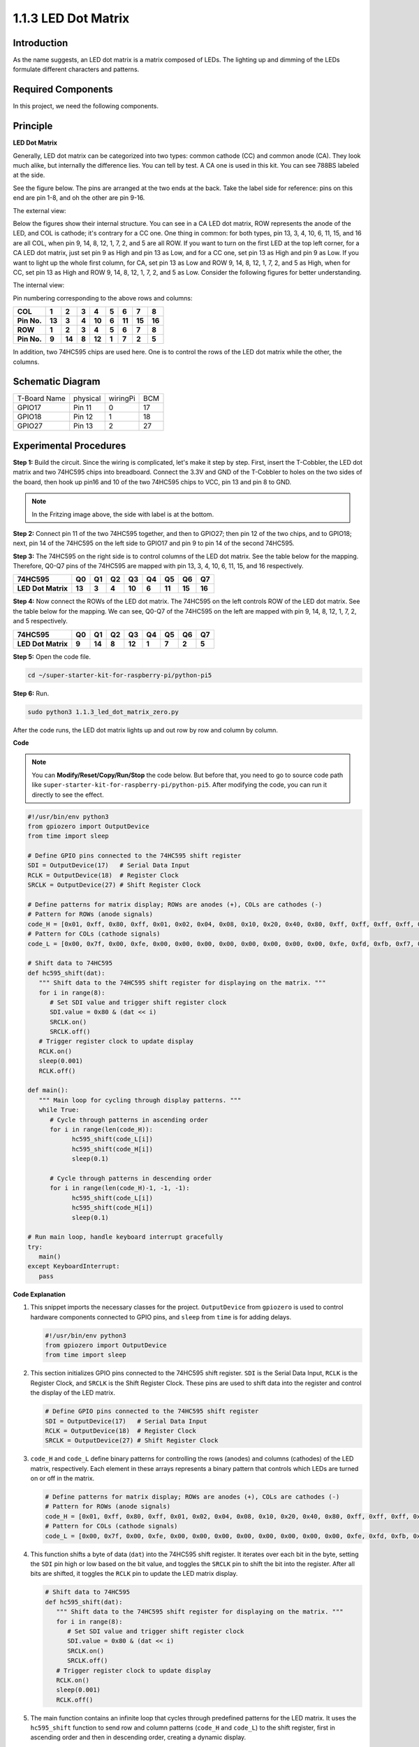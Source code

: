 .. _1.1.3_py_pi5:

1.1.3 LED Dot Matrix
=====================

Introduction
--------------------

As the name suggests, an LED dot matrix is a matrix composed of LEDs.
The lighting up and dimming of the LEDs formulate different characters
and patterns.

Required Components
------------------------------

In this project, we need the following components. 

.. image:: ../python_pi5/img/list/1.1.3_led_dot_matrix_list.png
    :width: 800
    :align: center

.. raw:: html

   <br/>

Principle
----------------

**LED Dot Matrix**

Generally, LED dot matrix can be categorized into two types: common
cathode (CC) and common anode (CA). They look much alike, but internally
the difference lies. You can tell by test. A CA one is used in this kit.
You can see 788BS labeled at the side.

See the figure below. The pins are arranged at the two ends at the back.
Take the label side for reference: pins on this end are pin 1-8, and oh
the other are pin 9-16.

The external view:

.. image:: ../python_pi5/img/1.1.6_led_dot_matrix_1.png
   :width: 400
   :align: center

Below the figures show their internal structure. You can see in a CA LED
dot matrix, ROW represents the anode of the LED, and COL is cathode;
it's contrary for a CC one. One thing in common: for both types, pin 13,
3, 4, 10, 6, 11, 15, and 16 are all COL, when pin 9, 14, 8, 12, 1, 7, 2,
and 5 are all ROW. If you want to turn on the first LED at the top left
corner, for a CA LED dot matrix, just set pin 9 as High and pin 13 as
Low, and for a CC one, set pin 13 as High and pin 9 as Low. If you want
to light up the whole first column, for CA, set pin 13 as Low and ROW 9,
14, 8, 12, 1, 7, 2, and 5 as High, when for CC, set pin 13 as High and
ROW 9, 14, 8, 12, 1, 7, 2, and 5 as Low. Consider the following figures
for better understanding.

The internal view:

.. image:: ../python_pi5/img/1.1.6_led_dot_matrix_2.png
   :width: 400
   :align: center

Pin numbering corresponding to the above rows and columns:

=========== ====== ====== ===== ====== ===== ====== ====== ======
**COL**     **1**  **2**  **3** **4**  **5** **6**  **7**  **8**
**Pin No.** **13** **3**  **4** **10** **6** **11** **15** **16**
**ROW**     **1**  **2**  **3** **4**  **5** **6**  **7**  **8**
**Pin No.** **9**  **14** **8** **12** **1** **7**  **2**  **5**
=========== ====== ====== ===== ====== ===== ====== ====== ======

In addition, two 74HC595 chips are used here. One is to control the rows
of the LED dot matrix while the other, the columns.

Schematic Diagram
-----------------------

============ ======== ======== ===
T-Board Name physical wiringPi BCM
GPIO17       Pin 11   0        17
GPIO18       Pin 12   1        18
GPIO27       Pin 13   2        27
============ ======== ======== ===

.. image:: ../python_pi5/img/schematic/1.1.3_led_dot_matrix_schematic.png
   :width: 800

Experimental Procedures
----------------------------

**Step 1:** Build the circuit. Since the wiring is complicated, let's
make it step by step. First, insert the T-Cobbler, the LED dot matrix
and two 74HC595 chips into breadboard. Connect the 3.3V and GND of the
T-Cobbler to holes on the two sides of the board, then hook up pin16 and
10 of the two 74HC595 chips to VCC, pin 13 and pin 8 to GND.

.. note::
   In the Fritzing image above, the side with label is at the bottom.

.. image:: ../python_pi5/img/connect/1.1.3_LedMatrix_circuit_1.png
   :width: 800

**Step 2:** Connect pin 11 of the two 74HC595 together, and then to
GPIO27; then pin 12 of the two chips, and to GPIO18; next, pin 14 of the
74HC595 on the left side to GPIO17 and pin 9 to pin 14 of the second
74HC595.

.. image:: ../python_pi5/img/connect/1.1.3_LedMatrix_circuit_2.png
   :width: 800

**Step 3:** The 74HC595 on the right side is to control columns of the
LED dot matrix. See the table below for the mapping. Therefore, Q0-Q7
pins of the 74HC595 are mapped with pin 13, 3, 4, 10, 6, 11, 15, and 16
respectively.

+--------------------+--------+--------+--------+--------+--------+--------+--------+--------+
| **74HC595**        | **Q0** | **Q1** | **Q2** | **Q3** | **Q4** | **Q5** | **Q6** | **Q7** |
+--------------------+--------+--------+--------+--------+--------+--------+--------+--------+
| **LED Dot Matrix** | **13** | **3**  | **4**  | **10** | **6**  | **11** | **15** | **16** |
+--------------------+--------+--------+--------+--------+--------+--------+--------+--------+

.. image:: ../python_pi5/img/connect/1.1.3_LedMatrix_circuit_3.png
   :width: 800

**Step 4:** Now connect the ROWs of the LED dot matrix. The 74HC595 on
the left controls ROW of the LED dot matrix. See the table below for the
mapping. We can see, Q0-Q7 of the 74HC595 on the left are mapped with
pin 9, 14, 8, 12, 1, 7, 2, and 5 respectively.

+--------------------+--------+--------+--------+--------+--------+--------+--------+--------+
| **74HC595**        | **Q0** | **Q1** | **Q2** | **Q3** | **Q4** | **Q5** | **Q6** | **Q7** |
+--------------------+--------+--------+--------+--------+--------+--------+--------+--------+
| **LED Dot Matrix** | **9**  | **14** | **8**  | **12** | **1**  | **7**  | **2**  | **5**  |
+--------------------+--------+--------+--------+--------+--------+--------+--------+--------+

.. image:: ../python_pi5/img/connect/1.1.3_LedMatrix_circuit_4.png
   :width: 800
   

**Step 5:** Open the code file.

.. raw:: html

   <run></run>

.. code-block::

    cd ~/super-starter-kit-for-raspberry-pi/python-pi5


**Step 6:** Run.

.. raw:: html

   <run></run>

.. code-block::

    sudo python3 1.1.3_led_dot_matrix_zero.py

After the code runs, the LED dot matrix lights up and out row by row and column by column.

**Code**

.. note::

    You can **Modify/Reset/Copy/Run/Stop** the code below. But before that, you need to go to  source code path like ``super-starter-kit-for-raspberry-pi/python-pi5``. After modifying the code, you can run it directly to see the effect.

.. raw:: html

    <run></run>

.. code-block:: python

   #!/usr/bin/env python3
   from gpiozero import OutputDevice
   from time import sleep

   # Define GPIO pins connected to the 74HC595 shift register
   SDI = OutputDevice(17)   # Serial Data Input
   RCLK = OutputDevice(18)  # Register Clock
   SRCLK = OutputDevice(27) # Shift Register Clock

   # Define patterns for matrix display; ROWs are anodes (+), COLs are cathodes (-)
   # Pattern for ROWs (anode signals)
   code_H = [0x01, 0xff, 0x80, 0xff, 0x01, 0x02, 0x04, 0x08, 0x10, 0x20, 0x40, 0x80, 0xff, 0xff, 0xff, 0xff, 0xff, 0xff, 0xff, 0xff]
   # Pattern for COLs (cathode signals)
   code_L = [0x00, 0x7f, 0x00, 0xfe, 0x00, 0x00, 0x00, 0x00, 0x00, 0x00, 0x00, 0x00, 0xfe, 0xfd, 0xfb, 0xf7, 0xef, 0xdf, 0xbf, 0x7f]

   # Shift data to 74HC595
   def hc595_shift(dat):
      """ Shift data to the 74HC595 shift register for displaying on the matrix. """
      for i in range(8):
         # Set SDI value and trigger shift register clock
         SDI.value = 0x80 & (dat << i)
         SRCLK.on()
         SRCLK.off()
      # Trigger register clock to update display
      RCLK.on()
      sleep(0.001)
      RCLK.off()

   def main():
      """ Main loop for cycling through display patterns. """
      while True:
         # Cycle through patterns in ascending order
         for i in range(len(code_H)):
               hc595_shift(code_L[i])
               hc595_shift(code_H[i])
               sleep(0.1)

         # Cycle through patterns in descending order
         for i in range(len(code_H)-1, -1, -1):
               hc595_shift(code_L[i])
               hc595_shift(code_H[i])
               sleep(0.1)

   # Run main loop, handle keyboard interrupt gracefully
   try:
      main()
   except KeyboardInterrupt:
      pass




**Code Explanation**

#. This snippet imports the necessary classes for the project. ``OutputDevice`` from ``gpiozero`` is used to control hardware components connected to GPIO pins, and ``sleep`` from ``time`` is for adding delays.

   .. code-block:: python
 
      #!/usr/bin/env python3
      from gpiozero import OutputDevice
      from time import sleep

#. This section initializes GPIO pins connected to the 74HC595 shift register. ``SDI`` is the Serial Data Input, ``RCLK`` is the Register Clock, and ``SRCLK`` is the Shift Register Clock. These pins are used to shift data into the register and control the display of the LED matrix.

   .. code-block:: python

      # Define GPIO pins connected to the 74HC595 shift register
      SDI = OutputDevice(17)   # Serial Data Input
      RCLK = OutputDevice(18)  # Register Clock
      SRCLK = OutputDevice(27) # Shift Register Clock

#. ``code_H`` and ``code_L`` define binary patterns for controlling the rows (anodes) and columns (cathodes) of the LED matrix, respectively. Each element in these arrays represents a binary pattern that controls which LEDs are turned on or off in the matrix.

   .. code-block:: python

      # Define patterns for matrix display; ROWs are anodes (+), COLs are cathodes (-)
      # Pattern for ROWs (anode signals)
      code_H = [0x01, 0xff, 0x80, 0xff, 0x01, 0x02, 0x04, 0x08, 0x10, 0x20, 0x40, 0x80, 0xff, 0xff, 0xff, 0xff, 0xff, 0xff, 0xff, 0xff]
      # Pattern for COLs (cathode signals)
      code_L = [0x00, 0x7f, 0x00, 0xfe, 0x00, 0x00, 0x00, 0x00, 0x00, 0x00, 0x00, 0x00, 0xfe, 0xfd, 0xfb, 0xf7, 0xef, 0xdf, 0xbf, 0x7f]

#. This function shifts a byte of data (``dat``) into the 74HC595 shift register. It iterates over each bit in the byte, setting the ``SDI`` pin high or low based on the bit value, and toggles the ``SRCLK`` pin to shift the bit into the register. After all bits are shifted, it toggles the ``RCLK`` pin to update the LED matrix display.

   .. code-block:: python
 
      # Shift data to 74HC595
      def hc595_shift(dat):
         """ Shift data to the 74HC595 shift register for displaying on the matrix. """
         for i in range(8):
            # Set SDI value and trigger shift register clock
            SDI.value = 0x80 & (dat << i)
            SRCLK.on()
            SRCLK.off()
         # Trigger register clock to update display
         RCLK.on()
         sleep(0.001)
         RCLK.off()

#. The main function contains an infinite loop that cycles through predefined patterns for the LED matrix. It uses the ``hc595_shift`` function to send row and column patterns (``code_H`` and ``code_L``) to the shift register, first in ascending order and then in descending order, creating a dynamic display.

   .. code-block:: python

      def main():
         """ Main loop for cycling through display patterns. """
         while True:
            # Cycle through patterns in ascending order
            for i in range(len(code_H)):
                  hc595_shift(code_L[i])
                  hc595_shift(code_H[i])
                  sleep(0.1)

            # Cycle through patterns in descending order
            for i in range(len(code_H)-1, -1, -1):
                  hc595_shift(code_L[i])
                  hc595_shift(code_H[i])
                  sleep(0.1)

#. This segment ensures the program can be interrupted using a keyboard interrupt (Ctrl+C). It gracefully exits the main loop without any abrupt stoppage or resource leakage.

   .. code-block:: python

      # Run main loop, handle keyboard interrupt gracefully
      try:
         main()
      except KeyboardInterrupt:
         pass

**Phenomenon**
---------------
.. image:: ../img/phenomenon/113.gif
    :width: 800
    :align: center